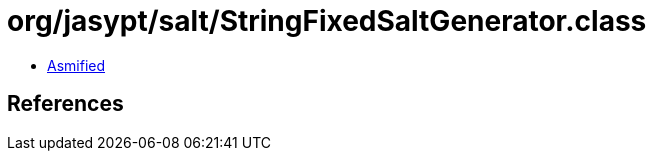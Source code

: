 = org/jasypt/salt/StringFixedSaltGenerator.class

 - link:StringFixedSaltGenerator-asmified.java[Asmified]

== References


